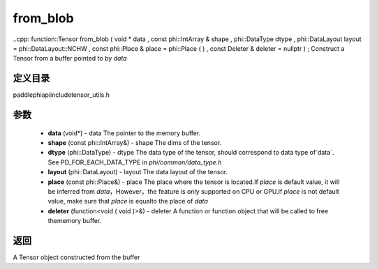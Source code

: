 .. _cn_api_paddle_from_blob:

from_blob
-------------------------------

..cpp: function::Tensor from_blob ( void * data , const phi::IntArray & shape , phi::DataType dtype , phi::DataLayout layout = phi::DataLayout::NCHW , const phi::Place & place = phi::Place ( ) , const Deleter & deleter = nullptr ) ;
Construct a Tensor from a buffer pointed to by `data` 

定义目录
:::::::::::::::::::::
paddle\phi\api\include\tensor_utils.h

参数
:::::::::::::::::::::
	- **data** (void*) - data The pointer to the memory buffer. 
	- **shape** (const phi::IntArray&) - shape The dims of the tensor. 
	- **dtype** (phi::DataType) - dtype The data type of the tensor, should correspond to data type of`data`. See PD_FOR_EACH_DATA_TYPE in `phi/common/data_type.h` 
	- **layout** (phi::DataLayout) - layout The data layout of the tensor. 
	- **place** (const phi::Place&) - place The place where the tensor is located.If `place` is default value, it will be inferred from `data`，However，the feature is only supported on CPU or GPU.If `place` is not default value, make sure that `place` is equalto the place of `data` 
	- **deleter** (function<void ( void )>&) - deleter A function or function object that will be called to free thememory buffer. 

返回
:::::::::::::::::::::
A Tensor object constructed from the buffer

